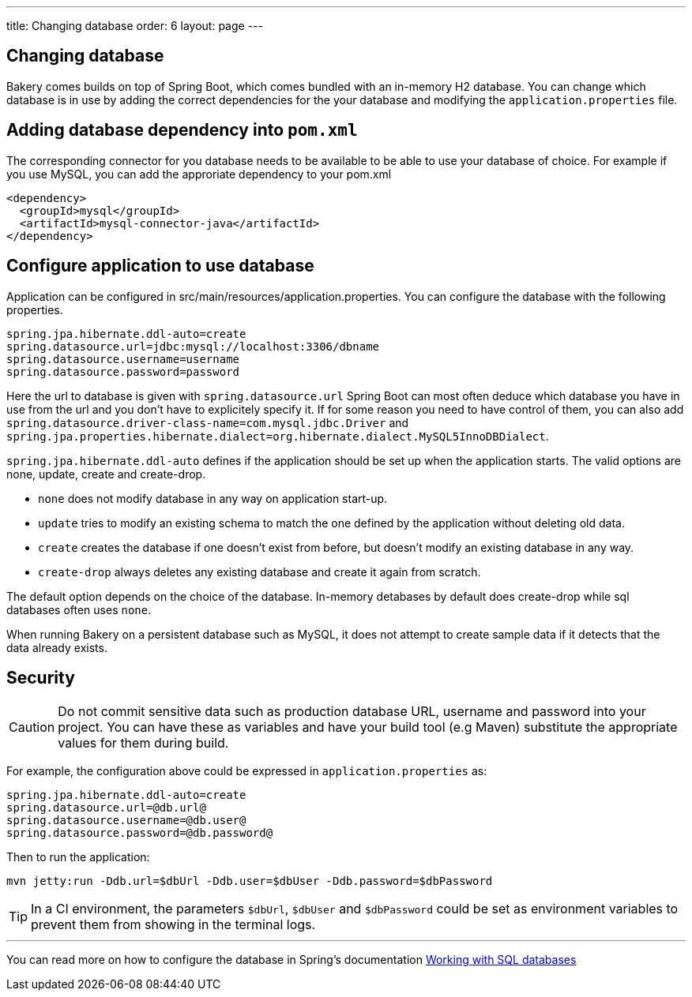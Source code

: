 ---
title: Changing database
order: 6
layout: page
---

[[changing-database]]
== Changing database

Bakery comes builds on top of Spring Boot, which comes bundled with an in-memory H2 database. You can change which database is in use by adding the correct dependencies for the your database and modifying the `application.properties` file.

== Adding database dependency into `pom.xml`

The corresponding connector for you database needs to be available to be able to use your database of choice. For example if you use MySQL, you can add the approriate dependency to your pom.xml

```
<dependency>
  <groupId>mysql</groupId>
  <artifactId>mysql-connector-java</artifactId>
</dependency>
```

== Configure application to use database

Application can be configured in src/main/resources/application.properties. You can configure the database with the following properties.

```
spring.jpa.hibernate.ddl-auto=create
spring.datasource.url=jdbc:mysql://localhost:3306/dbname
spring.datasource.username=username
spring.datasource.password=password
```

Here the url to database is given with `spring.datasource.url` Spring Boot can most often deduce which database you have in use from the url and you don't have to explicitely specify it. If for some reason you need to have control of them, you can also add `spring.datasource.driver-class-name=com.mysql.jdbc.Driver` and `spring.jpa.properties.hibernate.dialect=org.hibernate.dialect.MySQL5InnoDBDialect`.

`spring.jpa.hibernate.ddl-auto` defines if the application should be set up when the application starts. The valid options are none, update, create and create-drop.

* `none` does not modify database in any way on application start-up.
* `update` tries to modify an existing schema to match the one defined by the application without deleting old data.
* `create` creates the database if one doesn't exist from before, but doesn't modify an existing database in any way.
* `create-drop` always deletes any existing database and create it again from scratch.

The default option depends on the choice of the database. In-memory detabases by default does create-drop while sql databases often uses `none`.

When running Bakery on a persistent database such as MySQL, it does not attempt to create sample data if it detects that the data already exists.

== Security

CAUTION: Do not commit sensitive data such as production database URL, username and password into your project. You can have these as variables and have your build tool (e.g Maven) substitute the appropriate values for them during build.

For example, the configuration above could be expressed in `application.properties` as:

```
spring.jpa.hibernate.ddl-auto=create
spring.datasource.url=@db.url@
spring.datasource.username=@db.user@
spring.datasource.password=@db.password@
```

Then to run the application:

```
mvn jetty:run -Ddb.url=$dbUrl -Ddb.user=$dbUser -Ddb.password=$dbPassword
```

TIP: In a CI environment, the parameters `$dbUrl`, `$dbUser` and `$dbPassword` could be set as environment variables to prevent them from showing in the terminal logs.

'''

You can read more on how to configure the database in Spring's documentation https://docs.spring.io/spring-boot/docs/current/reference/html/boot-features-sql.html[Working with SQL databases]
